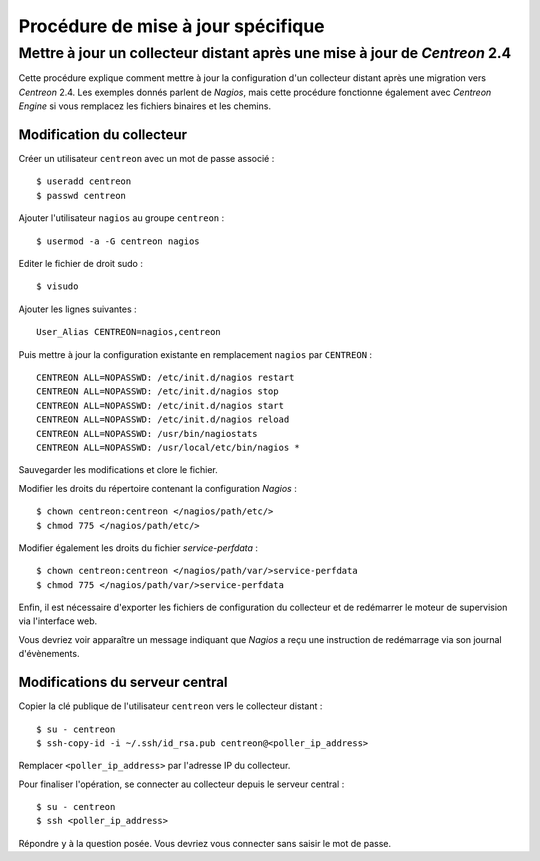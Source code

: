 ===================================
Procédure de mise à jour spécifique
===================================

***************************************************************************
Mettre à jour un collecteur distant après une mise à jour de *Centreon* 2.4
***************************************************************************

Cette procédure explique comment mettre à jour la configuration d'un collecteur
distant après une migration vers *Centreon* 2.4. Les exemples donnés parlent de 
*Nagios*, mais cette procédure fonctionne également avec *Centreon Engine* si 
vous remplacez les fichiers binaires et les chemins.

Modification du collecteur
==========================

Créer un utilisateur ``centreon`` avec un mot de passe associé :

::

  $ useradd centreon
  $ passwd centreon

Ajouter l'utilisateur ``nagios`` au groupe ``centreon`` :

::

  $ usermod -a -G centreon nagios

Editer le fichier de droit sudo :

::

  $ visudo

Ajouter les lignes suivantes :

::

  User_Alias CENTREON=nagios,centreon
  
Puis mettre à jour la configuration existante en remplacement ``nagios`` par ``CENTREON`` :

::

  CENTREON ALL=NOPASSWD: /etc/init.d/nagios restart
  CENTREON ALL=NOPASSWD: /etc/init.d/nagios stop
  CENTREON ALL=NOPASSWD: /etc/init.d/nagios start
  CENTREON ALL=NOPASSWD: /etc/init.d/nagios reload
  CENTREON ALL=NOPASSWD: /usr/bin/nagiostats
  CENTREON ALL=NOPASSWD: /usr/local/etc/bin/nagios *

Sauvegarder les modifications et clore le fichier.

Modifier les droits du répertoire contenant la configuration *Nagios* :

::

  $ chown centreon:centreon </nagios/path/etc/>
  $ chmod 775 </nagios/path/etc/>

Modifier également les droits du fichier *service-perfdata* :

::

  $ chown centreon:centreon </nagios/path/var/>service-perfdata
  $ chmod 775 </nagios/path/var/>service-perfdata

Enfin, il est nécessaire d'exporter les fichiers de configuration du collecteur
et de redémarrer le moteur de supervision via l'interface web.

Vous devriez voir apparaître un message indiquant que *Nagios* a reçu une
instruction de redémarrage via son journal d'évènements.

Modifications du serveur central 
================================

Copier la clé publique de l'utilisateur ``centreon`` vers le collecteur distant :

::

  $ su - centreon
  $ ssh-copy-id -i ~/.ssh/id_rsa.pub centreon@<poller_ip_address>

Remplacer ``<poller_ip_address>`` par l'adresse IP du collecteur.

Pour finaliser l'opération, se connecter au collecteur depuis le 
serveur central :

::

  $ su - centreon
  $ ssh <poller_ip_address>

Répondre ``y`` à la question posée. Vous devriez vous connecter sans
saisir le mot de passe.
